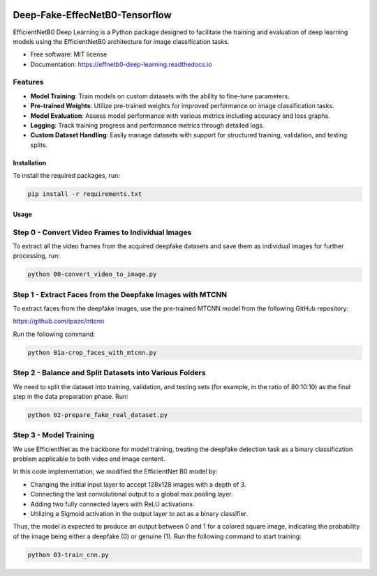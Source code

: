 .. image:: https://github.com/KartikeyBartwal/Deep-Fake-EffecNetB0-Tensorflow-Model-/blob/master/docs/Screenshot%20from%202024-08-08%2003-05-46.png

=================
Deep-Fake-EffecNetB0-Tensorflow
=================


.. image:: https://img.shields.io/pypi/v/effnetb0_deep_learning.svg
        :target: https://pypi.python.org/pypi/effnetb0_deep_learning

.. image:: https://img.shields.io/travis/KartikeyBartwal/effnetb0_deep_learning.svg
        :target: https://travis-ci.com/KartikeyBartwal/effnetb0_deep_learning

.. image:: https://readthedocs.org/projects/effnetb0-deep-learning/badge/?version=latest
        :target: https://effnetb0-deep-learning.readthedocs.io/en/latest/?version=latest
        :alt: Documentation Status


EfficientNetB0 Deep Learning is a Python package designed to facilitate the training and evaluation of deep learning models using the EfficientNetB0 architecture for image classification tasks.

* Free software: MIT license
* Documentation: https://effnetb0-deep-learning.readthedocs.io

Features
--------

* **Model Training**: Train models on custom datasets with the ability to fine-tune parameters.
  
* **Pre-trained Weights**: Utilize pre-trained weights for improved performance on image classification tasks.
  
* **Model Evaluation**: Assess model performance with various metrics including accuracy and loss graphs.
  
* **Logging**: Track training progress and performance metrics through detailed logs.
  
* **Custom Dataset Handling**: Easily manage datasets with support for structured training, validation, and testing splits.

Installation
============

To install the required packages, run:

.. code-block:: bash

    pip install -r requirements.txt

Usage
=====

Step 0 - Convert Video Frames to Individual Images
--------------------------------------------------

To extract all the video frames from the acquired deepfake datasets and save them as individual images for further processing, run:

.. code-block:: bash

    python 00-convert_video_to_image.py

Step 1 - Extract Faces from the Deepfake Images with MTCNN
-----------------------------------------------------------

To extract faces from the deepfake images, use the pre-trained MTCNN model from the following GitHub repository:

https://github.com/ipazc/mtcnn

Run the following command:

.. code-block:: bash

    python 01a-crop_faces_with_mtcnn.py

Step 2 - Balance and Split Datasets into Various Folders
--------------------------------------------------------

We need to split the dataset into training, validation, and testing sets (for example, in the ratio of 80:10:10) as the final step in the data preparation phase. Run:

.. code-block:: bash

    python 02-prepare_fake_real_dataset.py

Step 3 - Model Training
------------------------

We use EfficientNet as the backbone for model training, treating the deepfake detection task as a binary classification problem applicable to both video and image content.

In this code implementation, we modified the EfficientNet B0 model by:

* Changing the initial input layer to accept 128x128 images with a depth of 3.
* Connecting the last convolutional output to a global max pooling layer.
* Adding two fully connected layers with ReLU activations.
* Utilizing a Sigmoid activation in the output layer to act as a binary classifier.

Thus, the model is expected to produce an output between 0 and 1 for a colored square image, indicating the probability of the image being either a deepfake (0) or genuine (1).
Run the following command to start training:

.. code-block:: bash

    python 03-train_cnn.py
